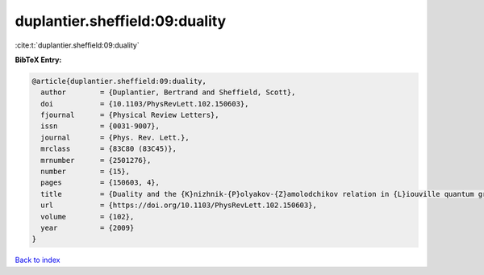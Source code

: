 duplantier.sheffield:09:duality
===============================

:cite:t:`duplantier.sheffield:09:duality`

**BibTeX Entry:**

.. code-block:: bibtex

   @article{duplantier.sheffield:09:duality,
     author        = {Duplantier, Bertrand and Sheffield, Scott},
     doi           = {10.1103/PhysRevLett.102.150603},
     fjournal      = {Physical Review Letters},
     issn          = {0031-9007},
     journal       = {Phys. Rev. Lett.},
     mrclass       = {83C80 (83C45)},
     mrnumber      = {2501276},
     number        = {15},
     pages         = {150603, 4},
     title         = {Duality and the {K}nizhnik-{P}olyakov-{Z}amolodchikov relation in {L}iouville quantum gravity},
     url           = {https://doi.org/10.1103/PhysRevLett.102.150603},
     volume        = {102},
     year          = {2009}
   }

`Back to index <../By-Cite-Keys.html>`_
